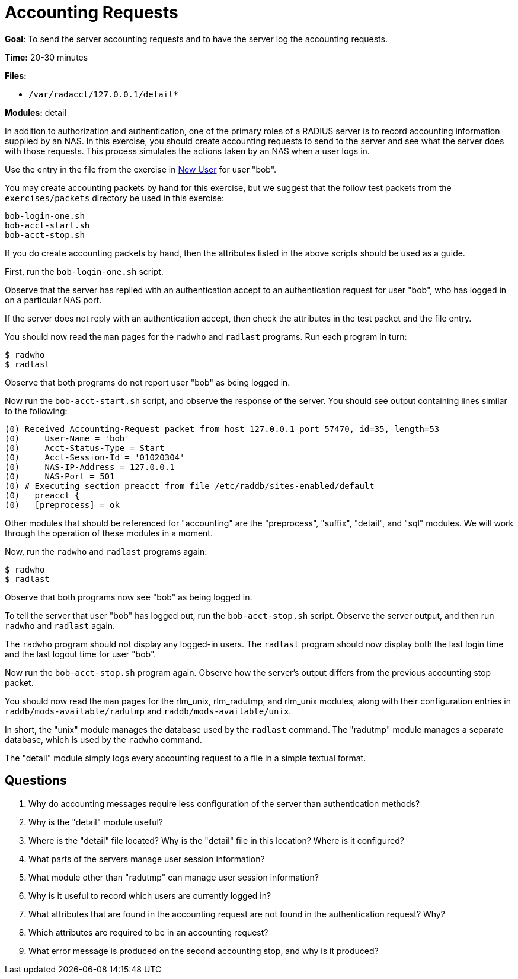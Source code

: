 = Accounting Requests

*Goal*: To send the server accounting requests and to have the server
log the accounting requests.

*Time:* 20-30 minutes

*Files:*

- `/var/radacct/127.0.0.1/detail*`

*Modules:* detail

In addition to authorization and authentication, one of the primary roles of a
RADIUS server is to record accounting information supplied by an NAS. In this
exercise, you should create accounting requests to send to the server and see what
the server does with those requests. This process simulates the actions taken by
an NAS when a user logs in.

Use the entry in the file from the exercise in
xref:new_user.adoc[New User] for user "bob".

You may create accounting packets by hand for this exercise, but we suggest that
the follow test packets from the `exercises/packets` directory be used in this
exercise:

[source, bash]
-----------------
bob-login-one.sh
bob-acct-start.sh
bob-acct-stop.sh
-----------------

If you do create accounting packets by hand, then the attributes listed in the
above scripts should be used as a guide.

First, run the `bob-login-one.sh` script.

Observe that the server has replied with an authentication accept to an
authentication request for user "bob", who has logged in on a particular NAS
port.

If the server does not reply with an authentication accept, then check the
attributes in the test packet and the file entry.

You should now read the `man` pages for the `radwho` and `radlast` programs. Run
each program in turn:

[source, bash]
---------
$ radwho
$ radlast
---------

Observe that both programs do not report user "bob" as being logged in.

Now run the `bob-acct-start.sh` script, and observe the response of the server.
You should see output containing lines similar to the following:

-----------------------------------------------------------------------------------
(0) Received Accounting-Request packet from host 127.0.0.1 port 57470, id=35, length=53
(0) 	User-Name = 'bob'
(0) 	Acct-Status-Type = Start
(0) 	Acct-Session-Id = '01020304'
(0) 	NAS-IP-Address = 127.0.0.1
(0) 	NAS-Port = 501
(0) # Executing section preacct from file /etc/raddb/sites-enabled/default
(0)   preacct {
(0)   [preprocess] = ok
-----------------------------------------------------------------------------------

Other modules that should be referenced for "accounting" are the
"preprocess", "suffix", "detail", and "sql" modules. We
will work through the operation of these modules in a moment.

Now, run the `radwho` and `radlast` programs again:

[source, bash]
---------
$ radwho
$ radlast
---------

Observe that both programs now see "bob" as being logged in.

To tell the server that user "bob" has logged out, run the `bob-acct-stop.sh`
script. Observe the server output, and then run `radwho` and `radlast` again.

The `radwho` program should not display any logged-in users. The `radlast`
program should now display both the last login time and the last logout time for
user "bob".

Now run the `bob-acct-stop.sh` program again. Observe how the server's output
differs from the previous accounting stop packet.

You should now read the `man` pages for the rlm_unix, rlm_radutmp, and
rlm_unix modules, along with their configuration entries in
`raddb/mods-available/radutmp` and `raddb/mods-available/unix`.

In short, the "unix" module manages the database used by the `radlast`
command. The "radutmp" module manages a separate database, which is used by
the `radwho` command.

The "detail" module simply logs every accounting request to a file in a simple
textual format.

== Questions

1.  Why do accounting messages require less configuration of the server
than authentication methods?
2.  Why is the "detail" module useful?
3.  Where is the "detail" file located? Why is the "detail" file in this location? Where is it configured?
4.  What parts of the servers manage user session information?
5.  What module other than "radutmp" can manage user session
information?
6.  Why is it useful to record which users are currently logged in?
7.  What attributes that are found in the accounting request are not found in the
authentication request? Why?
8.  Which attributes are required to be in an accounting request?
9.  What error message is produced on the second accounting stop, and
why is it produced?

// Copyright (C) 2021 Network RADIUS SAS.  Licenced under CC-by-NC 4.0.
// This documentation was developed by Network RADIUS SAS.
